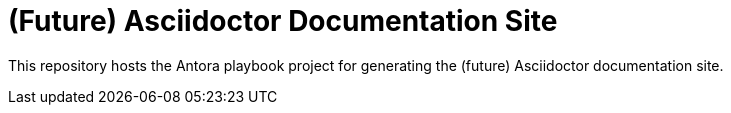 = (Future) Asciidoctor Documentation Site

This repository hosts the Antora playbook project for generating the (future) Asciidoctor documentation site.
